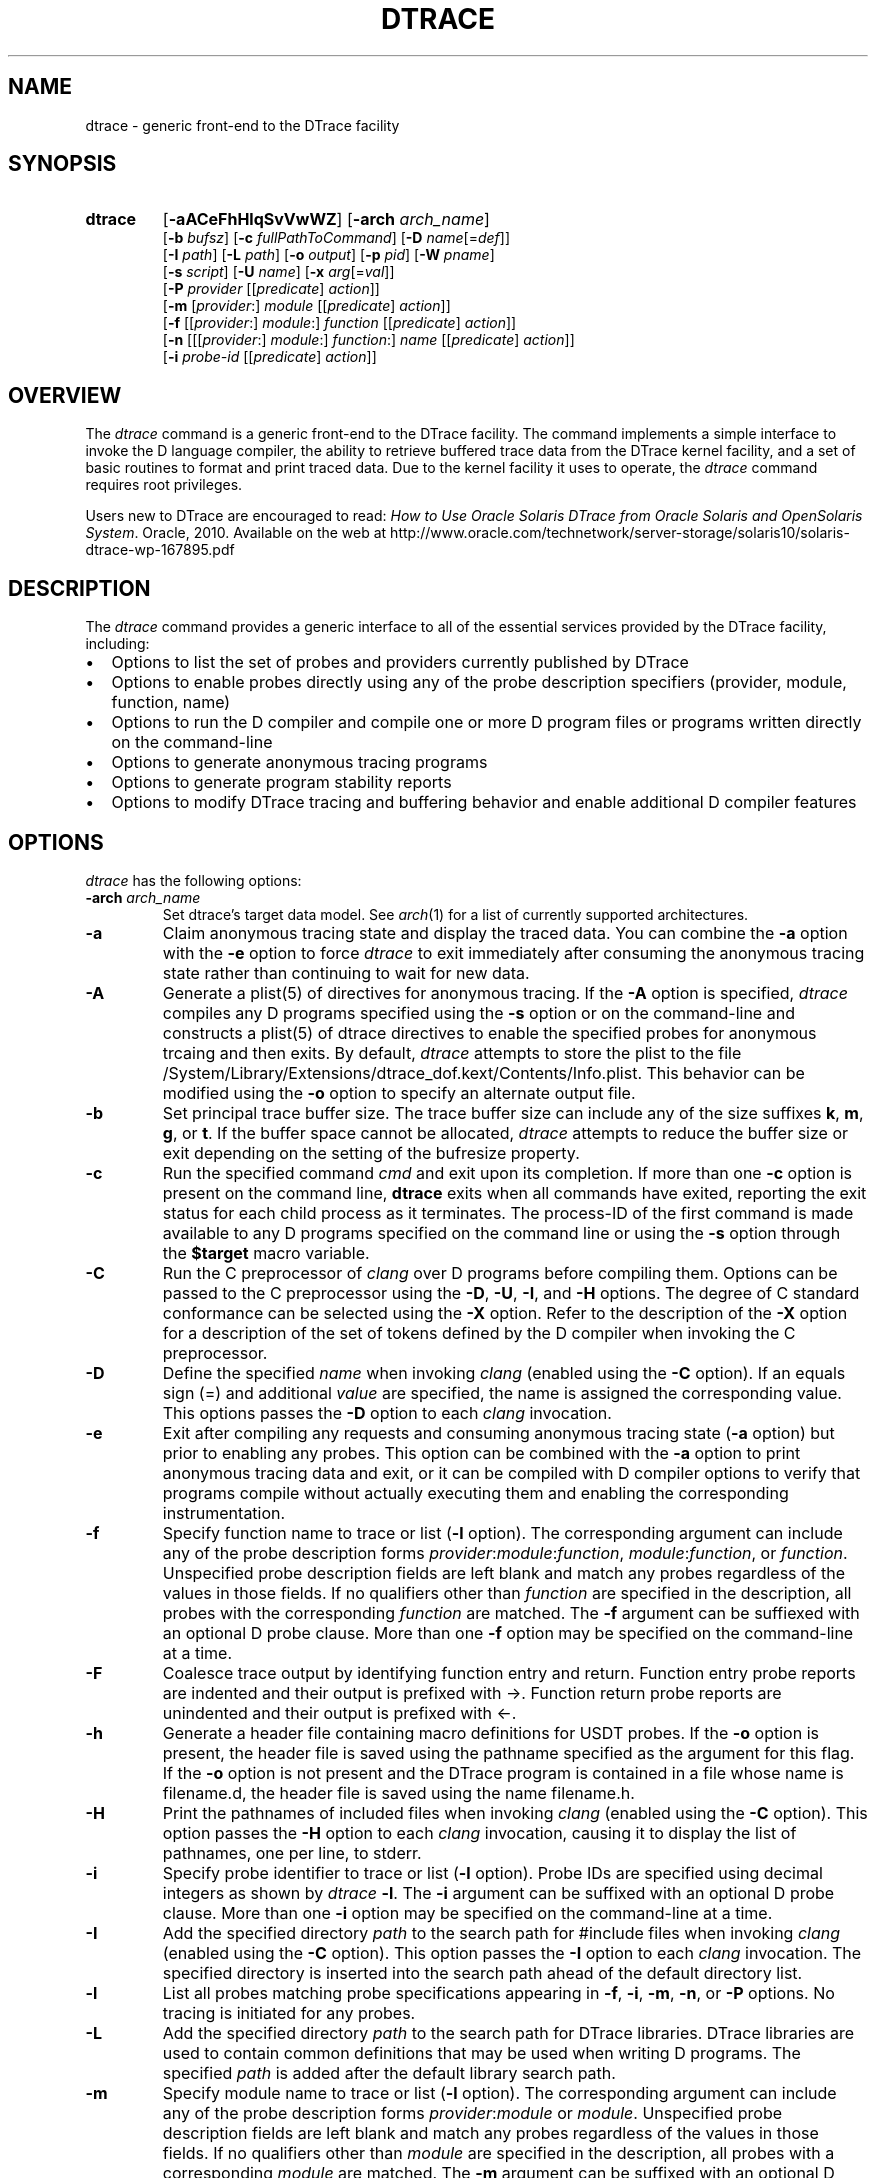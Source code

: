 .TH DTRACE 1 "July 2006" "Version 1.0"
.SH NAME
dtrace \- generic front-end to the DTrace facility
.SH SYNOPSIS
.HP
.B dtrace
[\fB\-aACeFhHlqSvVwWZ\fR]
[\fB\-arch\fR \fIarch_name\fR]
.br
[\fB\-b\fR \fIbufsz\fR]
[\fB\-c\fR \fIfullPathToCommand\fR]
[\fB\-D\fR \fIname\fR[=\fIdef\fR]]
.br
[\fB\-I\fR \fIpath\fR]
[\fB\-L\fR \fIpath\fR]
[\fB\-o\fR \fIoutput\fR]
[\fB\-p\fR \fIpid\fR]
[\fB\-W\fR \fIpname\fR]
.br
[\fB\-s\fR \fIscript\fR]
[\fB\-U\fR \fIname\fR]
[\fB\-x\fR \fIarg\fR[=\fIval\fR]]
.br
[\fB\-P\fR \fIprovider\fR [[\fIpredicate\fR] \fIaction\fR]]
.br
[\fB\-m\fR [\fIprovider\fR:] \fImodule\fR [[\fIpredicate\fR] \fIaction\fR]]
.br
[\fB\-f\fR [[\fIprovider\fR:] \fImodule\fR:] \fIfunction\fR [[\fIpredicate\fR] \fIaction\fR]]
.br
[\fB\-n\fR [[[\fIprovider\fR:] \fImodule\fR:] \fIfunction\fR:] \fIname\fR [[\fIpredicate\fR] \fIaction\fR]]
.br
[\fB\-i\fR \fIprobe\-id\fR [[\fIpredicate\fR] \fIaction\fR]]
.SH OVERVIEW
The \fIdtrace\fP command is a generic front-end to the DTrace facility.  The command implements a simple interface to invoke the D language compiler, the ability to retrieve buffered trace data from the DTrace kernel facility, and a set of basic routines to format and print traced data.
Due to the kernel facility it uses to operate, the \fIdtrace\fP command requires root privileges.
.br
.P
Users new to DTrace are encouraged to read:
\fIHow to Use Oracle Solaris DTrace from Oracle Solaris and OpenSolaris System\fP. Oracle, 2010. Available on the web at http://www.oracle.com/technetwork/server-storage/solaris10/solaris-dtrace-wp-167895.pdf
.SH DESCRIPTION
The \fIdtrace\fP command provides a generic interface to all of the essential services provided by the DTrace facility, including:
." If I wanted numbered lists, I'd use .IP n[step] 3 for the first and .IP n+[step] for each other entry
.IP \(bu 2
Options to list the set of probes and providers currently published by DTrace
.IP \(bu
Options to enable probes directly using any of the probe description specifiers (provider, module, function, name)
.IP \(bu
Options to run the D compiler and compile one or more D program files or programs written directly on the command-line
.IP \(bu
Options to generate anonymous tracing programs
.IP \(bu
Options to generate program stability reports
.IP \(bu
Options to modify DTrace tracing and buffering behavior and enable additional D compiler features
.SH OPTIONS
\fIdtrace\fP has the following options:
.TP 7
.B \-arch\fR \fIarch_name\fR
Set dtrace's target data model. See \fIarch\fR(1) for a list of currently supported architectures.
.TP
.B \-a
Claim anonymous tracing state and display the traced data.  You can combine the \fB\-a\fP option with the \fB\-e\fP option to force \fIdtrace\fP to exit immediately after consuming the anonymous tracing state rather than continuing to wait for new data.
.TP
.B \-A
Generate a plist(5) of directives for anonymous tracing.  If the \fB\-A\fP option is specified, \fIdtrace\fP compiles any D programs specified using the \fB\-s\fP option or on the command-line and constructs a plist(5) of dtrace directives to enable the specified probes for anonymous trcaing and then exits.  By default, \fIdtrace\fP attempts to store the plist to the file /System/Library/Extensions/dtrace_dof.kext/Contents/Info.plist.  This behavior can be modified using the \fB\-o\fP option to specify an alternate output file.
.TP
.B \-b
Set principal trace buffer size.  The trace buffer size can include any of the size suffixes \fBk\fP, \fBm\fP, \fBg\fP, or \fBt\fP.  If the buffer space cannot be allocated, \fIdtrace\fP attempts to reduce the buffer size or exit depending on the setting of the bufresize property.
.TP
.B \-c
Run the specified command \fIcmd\fR and exit upon its completion. If more than one \fB-c\fR option is present on the command line, \fBdtrace\fR exits when all commands
have exited, reporting the exit status for each child process as it terminates. The process-ID of the first command is made available to any D programs specified 
on the command line or using the \fB-s\fR option through the \fB$target\fR macro variable.
.TP
.B \-C
Run the C preprocessor of \fIclang\fP over D programs before compiling them.  Options can be passed to the C preprocessor using the \fB\-D\fP, \fB\-U\fP, \fB\-I\fP, and \fB\-H\fP options.  The degree of C standard conformance can be selected using the \fB\-X\fP option.  Refer to the description of the \fB\-X\fP option for a description of the set of tokens defined by the D compiler when invoking the C preprocessor.
.TP
.B \-D
Define the specified \fIname\fP when invoking \fIclang\fP (enabled using the \fB\-C\fP option).  If an equals sign (=) and additional \fIvalue\fP are specified, the name is assigned the corresponding value.  This options passes the \fB\-D\fP option to each \fIclang\fP invocation.
.TP
.B \-e
Exit after compiling any requests and consuming anonymous tracing state (\fB\-a\fP option) but prior to enabling any probes.  This option can be combined with the \fB\-a\fP option to print anonymous tracing data and exit, or it can be compiled with D compiler options to verify that programs compile without actually executing them and enabling the corresponding instrumentation.
.TP
.B \-f
Specify function name to trace or list (\fB\-l\fP option).  The corresponding argument can include any of the probe description forms \fIprovider\fP:\fImodule\fP:\fIfunction\fP, \fImodule\fP:\fIfunction\fP, or \fIfunction\fP.  Unspecified probe description fields are left blank and match any probes regardless of the values in those fields.  If no qualifiers other than \fIfunction\fP are specified in the description, all probes with the corresponding \fIfunction\fP are matched.  The \fB\-f\fP argument can be suffiexed with an optional D probe clause.  More than one \fB\-f\fP option may be specified on the command-line at a time.
.TP
.B \-F
Coalesce trace output by identifying function entry and return.  Function entry probe reports are indented and their output is prefixed with \->.  Function return probe reports are unindented and their output is prefixed with <-.
.TP
.B \-h
Generate a header file containing macro definitions for USDT probes. If the \fB\-o\fP option is present, the header file is saved using the pathname specified as the argument for this flag. If the \fB\-o\fP option is not present and the DTrace program is contained in a file whose name is filename.d, the header file is saved using the name filename.h.
.TP
.B \-H
Print the pathnames of included files when invoking \fIclang\fP (enabled using the \fB\-C\fP option).  This option passes the \fB\-H\fP option to each \fIclang\fP invocation, causing it to display the list of pathnames, one per line, to stderr.
.TP
.B \-i
Specify probe identifier to trace or list (\fB\-l\fP option).  Probe IDs are specified using decimal integers as shown by \fIdtrace\fP \fB\-l\fP.  The \fB\-i\fP argument can be suffixed with an optional D probe clause.  More than one \fB\-i\fP option may be specified on the command-line at a time.
.TP
.B \-I
Add the specified directory \fIpath\fP to the search path for #include files when invoking \fIclang\fP (enabled using the \fB\-C\fP option).  This option passes the \fB\-I\fP option to each \fIclang\fP invocation.  The specified directory is inserted into the search path ahead of the default directory list.
.TP
.B \-l
List all probes matching probe specifications appearing in \fB\-f\fP, \fB\-i\fP, \fB\-m\fP, \fB\-n\fP, or \fB\-P\fP options. No tracing is initiated for any probes.
.TP
.B \-L
Add the specified directory \fIpath\fP to the search path for DTrace libraries.  DTrace libraries are used to contain common definitions that may be used when writing D programs.  The specified \fIpath\fP is added after the default library search path.
.TP
.B \-m
Specify module name to trace or list (\fB\-l\fP option).  The corresponding argument can include any of the probe description forms \fIprovider\fP:\fImodule\fP or \fImodule\fP.  Unspecified probe description fields are left blank and match any probes regardless of the values in those fields.  If no qualifiers other than \fImodule\fP are specified in the description, all probes with a corresponding \fImodule\fP are matched.  The \fB\-m\fP argument can be suffixed with an optional D probe clause.  More than one \fB\-m\fP option may be specified on the command-line at a time.
.TP
.B \-n
Specify probe name to trace or list (\fB\-l\fP option).  The corresponding argument can include any of the probe description forms \fIprovider\fP:\fImodule\fP:\fIfunction\fP:\fIname\fP, \fImodule\fP:\fIfunction\fP:\fIname\fP, \fIfunction\fP:\fIname\fP, or \fIname\fP.  Unspecified probe description fields are left blank and match any probes regardless of the values in those fields.  If no qualifiers other than \fIname\fP are specified in the description, all probes with a corresponding name are matched.  The \fB\-n\fP argument can be suffixed with an optional D probe clause.  More than one \fB\-n\fP option may be specified on the command-line at a time.
.TP
.B \-o
Specify the \fIoutput\fP file for the \fB\-A\fP and \fB\-l\fP options, or for the traced data.  If the \fB\-A\fP option is present, and \fB\-o\fP is not present, the default output file is /kernel/drv/dtrace.conf.
.br
Note that with successive invocations of dtrace with the -o option, dtrace does not overwrite, but rather appends to the output file.
.TP
.B \-p
Grab the specified process-ID \fIpid\fR, cache its symbol tables, and exit upon its completion. If more than one \fB-p\fR option is present on the command line, \fBdtrace\fR
exits when all commands have exited, reporting the exit status for each process as it terminates. The first process-ID is made available to any D programs spe
cified on the command line or using the \fB-s\fR option through the \fB$target\fR macro variable. 
.TP
.B \-P
Specify provider name to trace or list (\fB\-l\fP option).  The remaining probe description fields module, function, and name are left blank and match any probes regardless of the values in those fields.  The \fB\-P\fP argument can be suffixed with an optional D probe clause.  More than one \fB\-P\fP option may be specified on the command-line at a time.
.TP
.B \-q
Set quiet mode.  \fIdtrace\fP will suppress messages such as the number of probes matched by the specified options and D programs will not print column headers, the CPU ID, the probe ID, or insert newlines into the output.  Only data traced and formatted by D program statements such as \fBtrace()\fP and \fBprintf()\fP will be displayed to stdout.
.TP
.B \-s
Compile the specified D program source file.  If the \fB\-e\fP option is present, the program is compiled but no instrumentation is enabled.  If the \fB\-l\fP option is specified, the program is compiled and the set of probes matched by it is listed, but no instrumentation will be enabled.  If neither \fB\-e\fP or \fB\-l\fP are present, the instrumentation specified by the D program is enabled and tracing begins.
.TP
.B \-S
Show D compiler intermediate code.  The D compiler will produce a report of the intermediate code generated for each D program to stderr.
.TP
.B \-U
Undefine the specified \fIname\fP when invoking \fIclang\fP (enabled using the \fB\-C\fP option).  This option passes the \fB\-U\fP option to each \fIclang\fP invocation.
.TP
.B \-v
Set verbose mode.  If the \fB\-v\fP option is specified, \fIdtrace\fP produces a program stability report showing the minimum interface stability and dependency level for the specified D programs.
.TP
.B \-V
Report the highest D programming interface version supported by \fIdtrace\fP.  The version informaion is printed to stdout and the dtrace command exits.
.TP
.B \-w
Allow destructive actions. D programs containing destructive actions will fail to compile unless this flag is specified.
.TP
.B \-W
Wait for the specified process \fIpname\fR, cache its symbol tables, and exit upon its completion.  If more than one \fB-W\fR option is present on the command line, \fBdtrace\fR will
start tracing when all processes have been executed, in the order they have been specified.  Furthermore, \fBdtrace\fR exits when all processes have exited, reporting the exit status for each process
as it terminates.  The first process-ID  is made available to any D programs specified on the command line or using the \fB-s\fR option through the \fB$target\fR macro variable.
Using this option automatically activates the \fB-Z\fR option.
.TP
.B \-x
Enable or modify a DTrace runtime option or D compiler option.  Boolean options are enabled by specifying their name.  Options with values are set by separating the option name and value with an equals sign (=).
.TP
.B -Z
Permit probe descriptions that match zero probes.  If the \fB\-Z\fP option is not specified, \fIdtrace\fP will report an error and exit if any probe descriptions specified in D program files (\fB\-s\fP option) or on the command-line (\fB\-P\fP, \fB\-m\fP, \fB\-f\fP, \fB\-n\fP, or \fB\-i\fP options) contain descriptions that do not match any known probes.
.SH OPERANDS
Zero or more additional arguments may be specified on the \fIdtrace\fP command line to define a set of macro variables ($1, $2, and so on) to be used in any D programs specified using the \fB\-s\fP option or on the command-line.
.SH C++ MANGLED NAMES
By default, \fIdtrace\fP uses the demangled names of C++ symbols. You can tell \fIdtrace\fP to use the mangled symbol names by passing \fI-xmangled\fP to the command.
.SH OBJECTIVE C PROVIDER
The Objective C provider is similar to the pid provider, and allows instrumentation of Objective C classes and methods. Objective C probe specifiers use the following format:
.TP 7
.B objc\fIpid\fR:[\fIclass-name\fR[(\fIcategory-name\fR)]]:[[+|-]\fImethod-name\fR]:[\fIname\fR]
.TP
.B pid
The id number of the process.
.TP
.B class-name
The name of the Objective C class.
.TP
.B category-name
The name of the category within the Objective C class.
.TP
.B method-name
The name of the Objective C method.
.TP
.B name
The name of the probe, \fBentry\fR, \fBreturn\fR, or an integer instruction offset within the method.
.SH OBJECTIVE C PROVIDER EXAMPLES
.TP
.B objc123:NSString:-*:entry
Every instance method of class NSString in process 123.
.TP
.B objc123:NSString(*)::entry
Every method on every category of class NSString in process 123.
.TP
.B objc123:NSString(foo):+*:entry
Every class method in NSString's foo category in process 123.
.TP
.B objc123::-*:entry
Every instance method in every class and category in process 123.
.TP
.B objc123:NSString(foo):-dealloc:entry
The dealloc method in the foo category of class NSString in process 123.
.TP
.B objc123::method?with?many?colons:entry
The method method:with:many:colons in every class in process 123. (A \fB?\fR wildcard must be used to match colon characters inside of Objective C method names, as they would otherwise be parsed as the provider field separators.)
.SH BUILDING CODE CONTAINING USDT PROBES
The process of adding USDT probes to code is slightly different than documented in the \fISolaris Dynamic Tracing Guide\fP. The steps for adding probes are as follows:
.IP 1. 3
Name the provider and specify its probes, using the following form:
.P
.RS 8
provider\ Example\ {
.br
\	probe\ increment(int);
.br
};
.RE
.IP "" 3
This defines the \fBExample\fP provider with one probe, \fBincrement\fP, that takes a single int argument. Providers can define multiple probes and probes can take multiple arguments.
.IP 2. 3
Process the provider description into a header file.
.IP
The provider description must be converted into a form usable by ObjC/C/C++ code. The dtrace command should be invoked with the \fB\-h\fP flag to do this.
.IP
.RS 8
\fBdtrace \-h \-s exampleProvider.d\fP
.RE
.IP "" 3
This will generate a header file named \fBexampleProvider.h\fP
.IP 3. 3
Add probe invocations to the application
.IP
For each probe defined in the provider, the provider.h file will contain two macros.The naming is as follows:
.IP
.RS 8
\fBPROVIDER_PROBENAME()
.br
PROVIDER_PROBENAME_ENABLED()\fP
.RE
.IP "" 3
In the Example provider, the increment probe becomes:
.RS 8
.P
\fBEXAMPLE_INCREMENT()
.br
EXAMPLE_INCREMENT_ENABLED()\fP
.RE
.IP "" 3
Place a macro invocation in the code at each site to be traced. If the arguments passed to a probe are expensive to calculate, you may guard the probe placement like this:
.P
.RS 8
if (EXAMPLE_INCREMENT_ENABLED()) {
.br
\	argument = /* Expensive argument calculation code here */;
.br
\	EXAMPLE_INCREMENT(argument);
.br
};
.RE
.IP "" 3
The if test will only succeed when the increment probe is active.
.IP 4. 3
Compile and link your program normally. No additional compiler or linker flags are required.
.IP
.SH OS X BUILTIN VARIABLE CHANGES
A small number of DTrace builtin variables have OS X specific changes:
.TP
.B execname
A string giving the name that was passed to exec(2) to execute the current process.
The string consists of at most MAXCOMLEN-1 characters.
The constant MAXCOMLEN is defined in /usr/include/sys/param.h to be 16.
.TP
.B machtimestamp
A uint64_t timestamp returning mach_absolute_time().
.TP
.B tid
A uint64_t thread ID of the currently executing thread. The thread ID is guaranteed to be unique and non repeating. The tid value is not equivalent to pthread_self.
.SH OS X SPECIFIC ACTIONS
.TP
.B pidresume(pid)
The pidresume(pid) action is a destructive action meant to be used in conjunction with the stop() action.  
While the stop() action will task_suspend the currently running process, the pidresume(pid) action will task_resume it.  
The pidresume(pid) action will only act on a process that has been stopped using the dtrace stop() action.
Passing a pid for a process that does not exist, or that was not stopped using dtrace stop() action, will result in an error.
.SH OS X SPECIFIC OPTIONS
.TP
.B nojtanalysis (boolean)
The default behavior of the pid provider is to bail out when it detects a jump
table. This results in missing return probes. The nojtanalysis option disables
the jump table analysis. Please note that use of this option is discouraged,
inappropriately placed probes may cause data corruption or even crashes in the
target process.
.SH EXIT STATUS
The following exit values are returned by the \fIdtrace\fP utility:
.TP
.B 0
The specified requests were completed successfully.  For D program requests, the 0 exit status indicates that programs were successfully compiled, probes were successfully enabled, or anonymous state was successfully retrieved.  \fIdtrace\fP returns 0 even if the specified tracing requests encountered errors or drops.
.TP
.B 1
A fatal error occurred.  For D program requests, the 1 exit status indicates that program compilation failed or that the specified request could not be satisfied.
.TP
.B 2
Invalid command-line options or arguments were specified.
.SH SEE ALSO
\fIHow to Use Oracle Solaris DTrace from Oracle Solaris and OpenSolaris System\fP. Oracle, 2010. Available on the web at http://www.oracle.com/technetwork/server-storage/solaris10/solaris-dtrace-wp-167895.pdf
.br
\fISolaris Dynamic Tracing Guide\fP.  Sun Microsystems, 2005.  Available on the web at http://docs.oracle.com/cd/E19253-01/817-6223/

